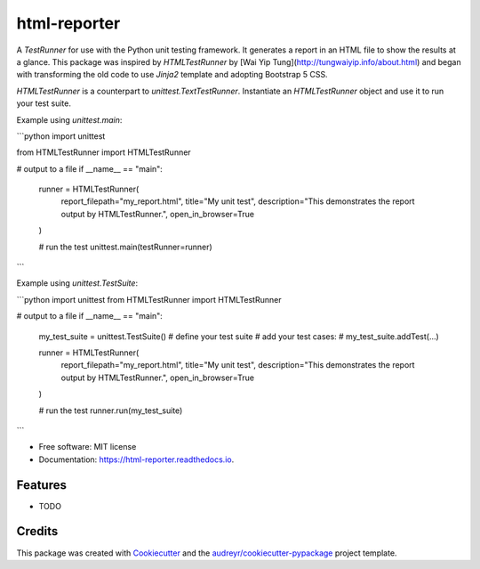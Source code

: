 =============
html-reporter
=============


.. image:: https://img.shields.io/pypi/v/html-reporter.svg
        :target: https://pypi.python.org/pypi/html-reporter

.. image:: https://img.shields.io/travis/phongnt570/html-reporter.svg
        :target: https://travis-ci.com/phongnt570/html-reporter

.. image:: https://readthedocs.org/projects/html-reporter/badge/?version=latest
        :target: https://html-reporter.readthedocs.io/en/latest/?version=latest
        :alt: Documentation Status



A `TestRunner` for use with the Python unit testing framework. It generates a report in an HTML file to show the results
at a glance. This package was inspired by `HTMLTestRunner` by [Wai Yip Tung](http://tungwaiyip.info/about.html) and began with transforming the old code to use `Jinja2` template and adopting Bootstrap 5 CSS.

`HTMLTestRunner` is a counterpart to `unittest.TextTestRunner`. Instantiate an `HTMLTestRunner` object and use it to run
your test suite.

Example using `unittest.main`:

```python
import unittest

from HTMLTestRunner import HTMLTestRunner

# output to a file
if __name__ == "main":
    runner = HTMLTestRunner(
        report_filepath="my_report.html",
        title="My unit test",
        description="This demonstrates the report output by HTMLTestRunner.",
        open_in_browser=True
    )

    # run the test
    unittest.main(testRunner=runner)
```

Example using `unittest.TestSuite`:

```python
import unittest
from HTMLTestRunner import HTMLTestRunner

# output to a file
if __name__ == "main":
    my_test_suite = unittest.TestSuite()  # define your test suite
    # add your test cases:
    # my_test_suite.addTest(...)

    runner = HTMLTestRunner(
        report_filepath="my_report.html",
        title="My unit test",
        description="This demonstrates the report output by HTMLTestRunner.",
        open_in_browser=True
    )

    # run the test
    runner.run(my_test_suite)
```


* Free software: MIT license
* Documentation: https://html-reporter.readthedocs.io.


Features
--------

* TODO

Credits
-------

This package was created with Cookiecutter_ and the `audreyr/cookiecutter-pypackage`_ project template.

.. _Cookiecutter: https://github.com/audreyr/cookiecutter
.. _`audreyr/cookiecutter-pypackage`: https://github.com/audreyr/cookiecutter-pypackage

